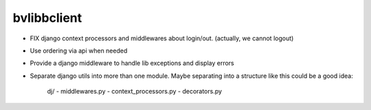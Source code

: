 bvlibbclient
============

* FIX django context processors and middlewares about login/out. (actually, we 
  cannot logout)
* Use ordering via api when needed
* Provide a django middleware to handle lib exceptions and display errors
* Separate django utils into more than one module. Maybe separating into a
  structure like this could be a good idea:
        
        dj/
        - middlewares.py
        - context_processors.py
        - decorators.py


